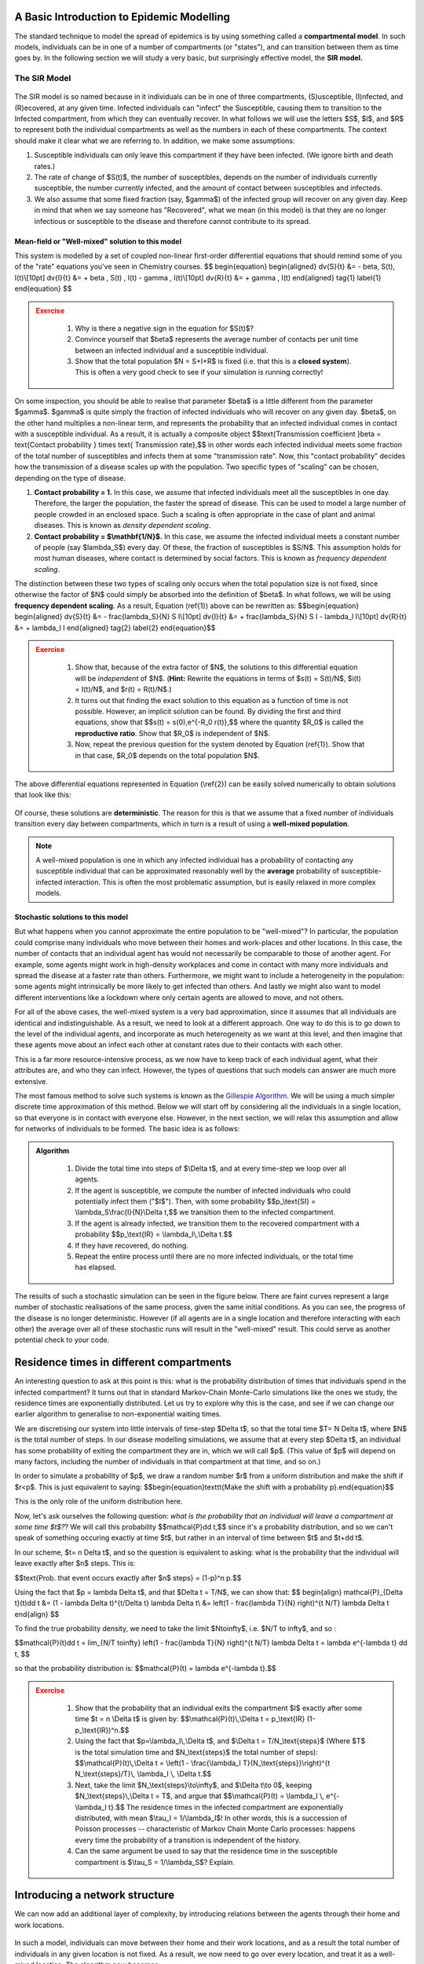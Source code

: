A Basic Introduction to Epidemic Modelling
===========================================

The standard technique to model the spread of epidemics is by using
something called a **compartmental model**. In such models, individuals
can be in one of a number of compartments (or "states"), and can
transition between them as time goes by. In the following section we
will study a very basic, but surprisingly effective model, the **SIR
model.**

The SIR Model
-------------

.. figure:: _static/images/epidemiology_SIR_disease_progression.png
    :align: center
    :alt: The disease progression in the SIR Model
    :figclass: align-center

The SIR model is so named because in it individuals can be in one of
three compartments, (S)usceptible, (I)nfected, and (R)ecovered, at any
given time. Infected individuals can "infect" the Susceptible, causing
them to transition to the Infected compartment, from which they can
eventually recover. In what follows we will use the letters $S$,
$I$, and $R$ to represent both the individual compartments as well
as the numbers in each of these compartments. The context should make it
clear what we are referring to. In addition, we make some assumptions:

1.  Susceptible individuals can only leave this compartment if they have
    been infected. (We ignore birth and death rates.)
2.  The rate of change of $S(t)$, the number of susceptibles, depends
    on the number of individuals currently susceptible, the number
    currently infected, and the amount of contact between susceptibles
    and infecteds.
3.  We also assume that some fixed fraction (say, $\gamma$) of the
    infected group will recover on any given day. Keep in mind that when
    we say someone has "Recovered", what we mean (in this model) is that
    they are no longer infectious or susceptible to the disease and
    therefore cannot contribute to its spread.

Mean-field or "Well-mixed" solution to this model
~~~~~~~~~~~~~~~~~~~~~~~~~~~~~~~~~~~~~~~~~~~~~~~~~

This system is modelled by a set of coupled non-linear first-order
differential equations that should remind some of you of the "rate"
equations you've seen in Chemistry courses.
$$
\begin{equation}
\begin{aligned} \dv{S}{t} &= - \beta\, S(t)\, I(t)\\[10pt]
\dv{I}{t} &= + \beta \, S(t) \, I(t) - \gamma \, I(t)\\[10pt]
\dv{R}{t} &= + \gamma \, I(t) \end{aligned} \tag{1} \label{1}
\end{equation}
$$

.. admonition:: Exercise
   :class: error

    1.  Why is there a negative sign in the equation for $S(t)$?
    2.  Convince yourself that $\beta$ represents the average number of
        contacts per unit time between an infected individual and a
        susceptible individual.
    3.  Show that the total population $N = S+I+R$ is fixed (i.e. that
        this is a **closed system**). This is often a very good check to see
        if your simulation is running correctly!

On some inspection, you should be able to realise that parameter
$\beta$ is a little different from the parameter $\gamma$.
$\gamma$ is quite simply the fraction of infected individuals who
will recover on any given day. $\beta$, on the other hand multiplies
a non-linear term, and represents the probability that an infected
individual comes in contact with a susceptible individual. As a result,
it is actually a composite object $$\text{Transmission coefficient
}\beta = \text{Contact probability } \times \text{ Transmission
rate},$$ in other words each infected individual meets some fraction
of the total number of susceptibles and infects them at some
"transmission rate". Now, this "contact probability" decides how the
transmission of a disease scales up with the population. Two specific
types of "scaling" can be chosen, depending on the type of disease.

1.  **Contact probability = 1.** In this case, we assume that infected
    individuals meet all the susceptibles in one day. Therefore, the
    larger the population, the faster the spread of disease. This can be
    used to model a large number of people crowded in an enclosed space.
    Such a scaling is often appropriate in the case of plant and animal
    diseases. This is known as *density dependent scaling*.

2.  **Contact probability = $\\mathbf{1/N}$.** In this case, we assume
    the infected individual meets a constant number of people (say
    $\lambda_S$) every day. Of these, the fraction of susceptibles
    is $S/N$. This assumption holds for most human diseases, where
    contact is determined by social factors. This is known as *frequency dependent scaling*.

The distinction between these two types of scaling only occurs when the
total population size is not fixed, since otherwise the factor of $N$
could simply be absorbed into the definition of $\beta$. In what
follows, we will be using **frequency dependent scaling**. As a result,
Equation (\ref{1}) above can be rewritten as: $$\begin{equation}
\begin{aligned} \dv{S}{t} &= - \frac{\lambda_S}{N} S I\\[10pt]
\dv{I}{t} &= + \frac{\lambda_S}{N} S I - \lambda_I I\\[10pt]
\dv{R}{t} &= + \lambda_I I \end{aligned} \tag{2} \label{2}
\end{equation}$$

.. admonition:: Exercise
   :class: error

    1.  Show that, because of the extra factor of $N$, the solutions to
        this differential equation will be *independent* of $N$. (**Hint:**
        Rewrite the equations in terms of $s(t) = S(t)/N$, $i(t) =
        I(t)/N$, and $r(t) = R(t)/N$.)
    2.  It turns out that finding the exact solution to this equation as a
        function of time is not possible. However, an implicit solution can be found. By dividing the first and third equations, show that $$s(t) =
        s(0)\,e^{-R_0 r(t)},$$ where the quantity $R_0$ is called
        the **reproductive ratio**. Show that $R_0$ is independent of
        $N$.
    3.  Now, repeat the previous question for the system denoted by Equation
        (\ref{1}). Show that in that case, $R_0$ depends on the total
        population $N$.

The above differential equations represented in Equation (\\ref{2}) can
be easily solved numerically to obtain solutions that look like this:

.. figure:: _static/images/epidemiology_SIR_deterministic.png
    :align: center
    :alt: The deterministic solution to the differential equations of the SIR Model
    :width: 40%
    :figclass: align-center

Of course, these solutions are **deterministic**. The reason for this is
that we assume that a fixed number of individuals transition every day
between compartments, which in turn is a result of using a **well-mixed
population**.

.. note::
  A well-mixed population is one in which any infected
  individual has a probability of contacting any susceptible individual
  that can be approximated reasonably well by the **average** probability
  of susceptible-infected interaction. This is often the most problematic
  assumption, but is easily relaxed in more complex models.

Stochastic solutions to this model
~~~~~~~~~~~~~~~~~~~~~~~~~~~~~~~~~~

But what happens when you cannot approximate the entire population to be
"well-mixed"? In particular, the population could comprise many
individuals who move between their homes and work-places and other
locations. In this case, the number of contacts that an individual agent
has would not necessarily be comparable to those of another agent. For
example, some agents might work in high-density workplaces and come in
contact with many more individuals and spread the disease at a faster
rate than others. Furthermore, we might want to include a heterogeneity
in the population: some agents might intrinsically be more likely to get
infected than others. And lastly we might also want to model different
interventions like a lockdown where only certain agents are allowed to
move, and not others.

For all of the above cases, the well-mixed system is a very bad
approximation, since it assumes that all individuals are identical and indistinguishable. As a result, we need to look at a different approach. One
way to do this is to go down to the level of the individual agents, and
incorporate as much heterogeneity as we want at this level, and then
imagine that these agents move about an infect each other at constant
rates due to their contacts with each other.

This is a far more resource-intensive process, as we now have to keep
track of each individual agent, what their attributes are, and who they
can infect. However, the types of questions that such models can answer
are much more extensive.

The most famous method to solve such systems is known as the `Gillespie
Algorithm <https://en.wikipedia.org/wiki/Gillespie_algorithm>`_. We will
be using a much simpler discrete time approximation of this method.
Below we will start off by considering all the individuals in a single
location, so that everyone is in contact with everyone else. However, in
the next section, we will relax this assumption and allow for networks
of individuals to be formed. The basic idea is as follows:

.. admonition:: Algorithm
   :class: tip

    1.  Divide the total time into steps of \$\\Delta t\$, and at every
        time-step we loop over all agents.
    2.  If the agent is susceptible, we compute the number of infected
        individuals who could potentially infect them ("\$I\$"). Then, with
        some probability \$\$p\_\\text{SI} = \\lambda\_S\\frac{I}{N}\\Delta
        t,\$\$ we transition them to the infected compartment.
    3.  If the agent is already infected, we transition them to the
        recovered compartment with a probability \$\$p\_\\text{IR} =
        \\lambda\_I\\,\\Delta t.\$\$
    4.  If they have recovered, do nothing.
    5.  Repeat the entire process until there are no more infected
        individuals, or the total time has elapsed.

The results of such a stochastic simulation can be seen in the figure
below. There are faint curves represent a large number of stochastic
realisations of the same process, given the same initial conditions. As
you can see, the progress of the disease is no longer deterministic.
However (if all agents are in a single location and therefore
interacting with each other) the average over all of these stochastic
runs will result in the "well-mixed" result. This could serve as another
potential check to your code.

.. figure:: _static/images/epidemiology_SIR_stochastic.png
    :align: center
    :alt: The stochastic solutions to the differential equations of the SIR Model
    :width: 40%
    :figclass: align-center


Residence times in different compartments
=========================================

An interesting question to ask at this point is this: what is the probability distribution of times that individuals spend in the infected compartment? It turns out that in standard Markov-Chain Monte-Carlo simulations like the ones we study, the residence times are exponentially distributed. Let us try to explore why this is the case, and see if we can change our earlier algorithm to generalise to non-exponential waiting times.

We are discretising our system into little intervals of time-step $\Delta t$, so that the total time $T= N \Delta t$, where $N$ is the total number of steps. In our disease modelling simulations, we assume that at every step $\Delta t$, an individual has some probability of exiting the compartment they are in, which we will call $p$. (This value of $p$ will depend on many factors, including the number of individuals in that compartment at that time, and so on.)

In order to simulate a probability of $p$, we draw a random number $r$ from a uniform distribution and make the shift if $r<p$. This is just equivalent to saying: $$\begin{equation}\texttt{Make the shift with a probability p}.\end{equation}$$

This is the only role of the uniform distribution here.

Now, let's ask ourselves the following question: *what is the probability that an individual will leave a compartment at some time $t$?*? We will call this probability $$\mathcal{P}\dd t,$$ since it's a probability distribution, and so we can't speak of something occuring exactly at time $t$, but rather in an interval of time between $t$ and $t+\dd t$.

In our scheme, $t= n \Delta t$, and so the question is equivalent to asking: what is the probability that the individual will leave exactly after $n$ steps. This is:

$$\text{Prob. that event occurs exactly after $n$ steps} = (1-p)^n p.$$

Using the fact that $p = \lambda \Delta t$, and that $\Delta t = T/N$, we can show that:
$$
\begin{align}
\mathcal{P}_{\Delta t}(t)\dd t &= (1 - \lambda \Delta t)^{t/\Delta t} \lambda \Delta t\\
&= \left(1 - \frac{\lambda T}{N} \right)^{t N/T} \lambda \Delta t
\end{align}
$$

To find the true probability density, we need to take the limit $N\to\infty$, i.e. $N/T \to \infty$, and so :

$$\mathcal{P}(t)\dd t = \lim_{N/T \to\infty} \left(1 - \frac{\lambda T}{N} \right)^{t N/T} \lambda \Delta t = \lambda e^{-\lambda t} \dd t, $$

so that the probability distribution is: $$\mathcal{P}(t) = \lambda e^{-\lambda t}.$$

.. admonition:: Exercise
   :class: error

    1.  Show that the probability that an individual exits the compartment
        \$I\$ exactly after some time \$t = n \\Delta t\$ is given by:
        \$\$\\mathcal{P}(t)\\,\\Delta t = p\_\\text{IR}
        (1-p\_\\text{IR})\^n.\$\$
    2.  Using the fact that \$p=\\lambda\_I\\,\\Delta t\$, and \$\\Delta t =
        T/N\_\\text{steps}\$ (Where \$T\$ is the total simulation time and
        \$N\_\\text{steps}\$ the total number of steps):
        \$\$\\mathcal{P}(t)\\,\\Delta t = \\left(1 - \\frac{\\lambda\_I
        T}{N\_\\text{steps}}\\right)\^{t N\_\\text{steps}/T}\\, \\lambda\_I
        \\, \\Delta t.\$\$
    3.  Next, take the limit \$N\_\\text{steps}\\to\\infty\$, and \$\\Delta
        t\\to 0\$, keeping \$N\_\\text{steps}\\,\\Delta t = T\$, and argue
        that \$\$\\mathcal{P}(t) = \\lambda\_I \\, e\^{-\\lambda\_I t}.\$\$
        The residence times in the infected compartment are exponentially
        distributed, with mean \$\\tau\_I = 1/\\lambda\_I\$! In other words,
        this is a succession of Poisson processes -- characteristic of
        Markov Chain Monte Carlo processes: happens every time the
        probability of a transition is independent of the history.
    4.  Can the same argument be used to say that the residence time in the
        susceptible compartment is \$\\tau\_S = 1/\\lambda\_S\$? Explain.


Introducing a network structure
===============================

We can now add an additional layer of complexity, by introducing
relations between the agents through their home and work locations.

.. figure:: _static/images/epidemiology_network_schematic.png
    :align: center
    :alt: A schematic of a model network
    :width: 50%
    :figclass: align-center

In such a model, individuals can move between their home and their work
locations, and as a result the total number of individuals in any given
location is not fixed. As a result, we now need to go over every
location, and treat it as a well-mixed location. The algorithm now
becomes:

.. admonition:: Algorithm
   :class: tip

    1.  Divide the total time into steps of $\Delta t$, and at every
        time-step we loop over all agents.
    2.  If the agent is susceptible, we compute the number of infected
        individuals who could potentially infect them ("$I$") in their
        current location. Then, with some probability $$p_\text{SI} =
        \lambda_S\frac{I}{N}\Delta t,$$ we transition them to the
        infected compartment.
    3.  If the agent is already infected, we transition them to the
        recovered compartment with a probability $$p_\text{IR} =
        \lambda_I\,\Delta t.$$
    4.  If they have recovered, do nothing.
    5.  Repeat the entire process until there are no more infected
        individuals, or the total time has elapsed.



Other Compartmental Models
==========================

The SEIR Model
--------------

This is a generalisation made on the basic SIR model to include the Exposed state of the individuals. The **Exposed** compartment (E) represents incubation period for the disease, that is a latent phase where the individual is infected but not yet infectious. The infected people can infect the ``Susceptible (S)`` people who will be moved to the ``Exposed (E)`` compartment before they are moved to the ``Infected (I)`` compartment. From the infected compartment they will be ``Removed (R)`` eventually.  The diagram below shows how the individuals move through each compartment in this model.

.. todo::
  Insert SEIR Model Schematic

The rate of transmission of the disease from an ``Infected`` to a ``Susceptible`` is represented by :math:`{\lambda_S}`. The incubation rate, :math:`{\lambda_E}`, is the rate of latent individuals becoming infectious. The average time an individual spends in the ``Exposed`` compartment, the incubation period of the disease is thus given by :math:`{1/\lambda_E}`. At last :math:`{\lambda_I}` represents the rate of removal of infected individuals from Infected compartment.

In a closed population with no births or deaths, the SEIR model can be defined using a set of coupled non-linear differential equations described below:

.. math::

  \begin{aligned}
      \dv{S}{t} &= -\lambda_S \frac{SI}{N} \\[10pt]
      \dv{E}{t} &= \lambda_S \frac{SI}{N} - \lambda_E E \\[10pt]
      \dv{I}{t} &= \lambda_E E - \lambda_I I \\[10pt]
      \dv{R}{t} &= \lambda_I I
  \end{aligned}


where the total population,

.. math::

 N = S + E + I + R

Introducing the incubation period does not change the total number of infections. The incubation period prolongs the duration of the epidemic, but with a short incubation period the peak in the number of infected becomes tall and sharp compared to another model with a longer incubation period. The graphs below show simple SEIR models with incubation periods 5 and 10 days respectively.

.. image:: _static/images/seir2.png
.. image:: _static/images/seir.png

The above equations can be solved numerically to get deterministic results but, as explained in :ref:`The SIR Model`, we can also solve it stochastically using a similar algorithm.

In the algorithm, if the agent is ``Susceptible``, we compute the number of infected individuals they come in contact with who could potentially infect them ($I$). Then, during each time step :math:`{\Delta t}`, they are transferred to the ``Exposed`` compartment, with some probability,

.. math::

 P_\text{SE} = \lambda_S \frac{I}{N}\Delta t

Individuals from the ``Exposed`` compartment are transferred to the ``Infected`` compartment with the probability,

.. math::

 P_\text{EI} = \lambda_E \Delta t

If the agent is already infected, we transition them to the ``Removed`` compartment with a probability

.. math::

 P_\text{IR} = \lambda_I \Delta t.

The SAIR Model
--------------

In real-world situations one might wish to distinguish between individuals with different types of infections. Hence the SAIR model is introduced. The fraction of infected individuals showing or experiencing no symptoms are categorised as **Asymptomatic** and the other fraction with symptoms are categorised as **Symptomatic**. Individuals from both ``Asymptomatic (A)`` as well as ``Symptomatic (I)`` compartments are moved to the ``Removed (R)`` compartment upon recovery. The diagram below shows how the individuals move through each compartment in this model.

.. todo::
  Insert SAIR Schematic here

The rate of transmission of the disease from an infected to a susceptible is represented by :math:`{\lambda_S}` . Thus, the rate of transfer of an infected individual from the ``Susceptible (S)`` compartment to the ``Asymptomatic (A)`` compartment is :math:`{\lambda_S \gamma}` and to the ``Symptomatic (I)`` compartment is :math:`{\lambda_S (1- \gamma)}`, where :math:`{\gamma}` represents the fraction of the infected individuals who are asymptomatic. At last, :math:`{\lambda_I}`
represents the rate of removal of infected individuals from the ``I`` and ``A`` compartments.

The set of coupled non-linear differential equations that defines the SAIR model in a closed population are:

.. math::

 \begin{aligned}
   \dv{S}{t} =  -\lambda_S \left(\frac{A + I}{N}\right) \\[10pt]
   \dv{A}{t} =  \lambda_S \gamma \frac{A}{N} - \lambda_I A \\[10pt]
   \dv{I}{t} =  \lambda_S \gamma \frac{I}{N} - \lambda_I I \\[10pt]
   \dv{R}{t} = \lambda_I (A+I)
 \end{aligned}

where the total population,

.. math::

 N = S + I + A + R

Introducing the ``Asymptomatic``, ``Symptomatic`` branching neither changes the total number of infections nor affects the total duration of the epidemic.
On the other hand, we could add more complexity to the model by introducing different infection rates ie, making the symptomatic individuals more infectious
than the asymptomatic. We could also make the recovery rates different for the different infected groups. For a simple SAIR model, the graph maybe as shown below.

.. image:: _static/images/sair.png

In an SAIR model, during each tick :math:`{\Delta t}` , the individuals from the ``Susceptible`` compartment are checked for infection and are moved to a transient infected compartment using probability

.. math::

 P_\text{SA} &= -\lambda_S \gamma \left(\frac{A + I}{N}\right)\Delta t \\
 P_\text{SI} &= -\lambda_S (1-\gamma) \left(\frac{A + I}{N}\right)\Delta t

The infected individuals then transit out of this temporary compartment to the ``Asymptomatic`` and ``Symptomatic`` compartments using probabilities
:math:`{\gamma}` and :math:`{(1- \gamma)}` respectively.

The asymptomatic and symptomatic individuals are finally transferred to the ``Removed`` compartment with a probability

.. math::

 P_\text{R} = \lambda_I \Delta t





 Interesting problems to solve
 =============================

.. admonition:: Basic Exercises
  :class: error

   1.  Generalise the simple SIR model to an SEIR model, where the
       susceptibles move into an "exposed" compartment for some time before
       they start being infectious. In this compartment, they cannot infect
       others, nor can they get infected.
   2.  Generalise your SIR model to an SIRD model, where some fraction of
       the infected individuals (say, 1%) transit to the "Dead" compartment
       instead of recovering.
   3.  Generalise the simple SIR model to an SAIR model: infected
       individuals can either be Asymptomatic (\$A\$) or Symptomatic
       (\$I\$), and they can both recover from this state. You will need to
       define new parameters that determine the relative **fraction** of
       asymptomatics, for example.
   4.  For the simple SIR model (or any other model that you prefer),
       compute out the "residence time" distribution for the
       **susceptible** compartment. In other words, find all the times at
       which individual agents transition from \$S\\to I\$, and plot a
       histogram.

.. admonition:: Intermediate Exercises
  :class: error

   1.  How does our simple SIR model scale up with the population \$N\$?
       You will need to study not only the epidemic curves, but also their
       **spread**. Run the SIR model for around 10 or 20 times for a given
       population size (say, 10,000 individuals), and record the output.
       Repeat the process for a population of 20,000, and so on, for as
       high as you can go. Next, find some way to quantify the **spread**
       of the epidemic curves (for example, the standard deviation in the
       number of recovered at the end of the epidemic). Plot a graph that
       shows how this "spread" varies with the initial population \$N\$.
   2.  Generalise the simple SIR model to include reinfections (the SIRS
       model): the recovered people do not stay recovered but -- at some
       rate \$\\zeta\$ -- transit back into the susceptible compartment.
       Try to choose the parameters well such that an **endemic
       equilibrium** is reached, meaning that the disease never truly dies
       out, some small fraction of the population is always infected.
   3.  Introduce a lockdown to a simple SIR model. Say that only some
       fraction of the population (say, only the essential workers) will
       "violate" the lockdown and continue to go to work. Observe what
       happens to the total number of recovered at the end of the epidemic
       as you increase the duration of the lockdown.

.. admonition:: Advanced Exercises
  :class: error

   1.  Consider a simple model with multiple types of infected individuals
       (say, the SAIR model I described above). Introduce the possibility
       that one infected group is much more infectious than another
       infected group. In other words, say that Symptomatic individuals
       ("I") are 2 times more infectious than Asymptomatic individuals.
   2.  For the simple SIR model, in one of the earlier exercises we showed
       that the time that an individual spent in the infected compartment
       was an exponentially distributed Random Number with mean
       \$1/\\lambda\_I\$. Therefore, there should be another way to decide
       how long infected individuals stay in a compartment, instead of
       generating a probability of transitioning at every step \$\\Delta
       t\$. When an individual transits from \$S\\to I\$, choose a fixed
       amount of time randomly drawn from an exponential distribution of
       mean \$\\tau\_I = 1/\\lambda\_I\$. After this time, the individuals
       will exit from \$I\\to R\$.
   3.  Compute the effective reproductive ratio (\$R\$) as a function of
       time. This number is defined as the average number of individuals a
       single infected individual is responsible for having infected. In
       order to do this, whenever an \$S\\to R\$ transition occurs, choose
       one of the infected individuals who could be responsible for this an
       increment some parameter representing the the "number of people they
       have infected". At every time step, average this number out over the
       entire population, and finally plot a graph of this as a function of
       time.
